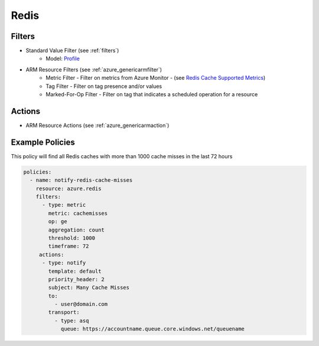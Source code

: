 .. _azure_redis:

Redis
=====

Filters
-------
- Standard Value Filter (see :ref:`filters`)
      - Model: `Profile <https://docs.microsoft.com/en-us/python/api/azure-mgmt-cdn/azure.mgmt.cdn.models.profile?view=azure-python>`_
- ARM Resource Filters (see :ref:`azure_genericarmfilter`)
    - Metric Filter - Filter on metrics from Azure Monitor - (see `Redis Cache Supported Metrics <https://docs.microsoft.com/en-us/azure/monitoring-and-diagnostics/monitoring-supported-metrics#microsoftcacheredis/>`_)
    - Tag Filter - Filter on tag presence and/or values
    - Marked-For-Op Filter - Filter on tag that indicates a scheduled operation for a resource

Actions
-------
- ARM Resource Actions (see :ref:`azure_genericarmaction`)

Example Policies
----------------

This policy will find all Redis caches with more than 1000 cache misses in the last 72 hours

.. code-block:: yaml

    policies:
      - name: notify-redis-cache-misses
        resource: azure.redis
        filters:
          - type: metric
            metric: cachemisses
            op: ge
            aggregation: count
            threshold: 1000
            timeframe: 72
         actions:
          - type: notify
            template: default
            priority_header: 2
            subject: Many Cache Misses
            to:
              - user@domain.com
            transport:
              - type: asq
                queue: https://accountname.queue.core.windows.net/queuename
